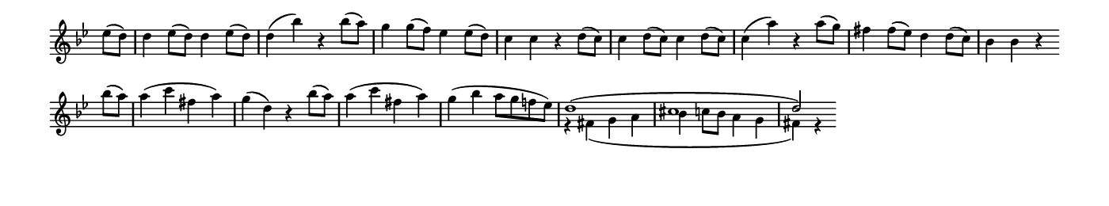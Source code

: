 \version "2.18.2"

\header {
  % Remove default LilyPond tagline
  tagline = ##f
  %ragged-right = ##t
  %ragged-last = ##t
}

#(set-global-staff-size 11)


#(set! paper-alist (cons '("my size" . (cons (* 7 in) (* 1.3 in))) paper-alist))

\paper {
  #(set-paper-size "my size" )
}

\layout {
  indent = 0 \in
  \context {
    \Score \remove "Bar_number_engraver"
  }
}

\layout {
  \context {
    \Staff \RemoveEmptyStaves
  }
}

global = {
  \key g \minor
  \time 2/2
  \partial 4
}

\layout {
  \context {
    \Voice
    \consists "Horizontal_bracket_engraver"
  }
}

turnNotesRed = #(define-music-function
                 (parser location notes)
                 (ly:music?)
                 #{
                   \override NoteHead.color = #red
                   \override Stem.color = #red
                   \override Beam.color = #red
                   \override Slur.color = #red
                   \override Accidental.color = #red
                   #notes
                   \revert NoteHead.color
                   \revert Stem.color
                   \revert Beam.color
                   \revert Slur.color
                   \revert Accidental.color
                 #})

setAnalysisBracket = #(define-music-function
                       (parser location)
                       ()
                       #{
                          \override HorizontalBracket.direction = #UP
                          \override HorizontalBracket.color = #blue
                          \override HorizontalBracket.thickness = #3.0
                          \override HorizontalBracket.bracket-flare = #'(0.0 . 0.0)
                          \override HorizontalBracket.padding = #1.0
                       #})

blueText = \override TextScript.color = #blue


right = \relative c'' {
  \global
  es8 (d) |
  d4 es8 (d) d4 es8 (d) |
  d4 (bes') r bes8 (a) |
  g4 g8 (f) es4 es8 (d) |
  c4 c r %\bar "" \break
    d8 (c) |
  c4 d8 (c) c4 d8 (c) |
  c4 (a') r4 a8 (g) |
  fis4 fis8 (es8) d4 d8 (c) |
  bes4 bes r \bar "" \break
    bes'8 (a) |
  a4 (c fis, a) |
  g (d) r
  << {
    \stemDown
    bes'8 (a) |
  a4 (c fis, a)  |
  g (bes a8 g f! es) |
  \stemUp
  d1 (cis d2) } \\
    { s4 s1 * 2 r4 fis, (g a bes c8 bes a4 g fis) r }
  >>
  \stopStaff
  s2 s1 * 4
}

left = \relative c'' {
 \global
 \stopStaff
 s4 |
 s1 * 12
 \startStaff
 r4 fis, (g a bes c8 bes a4 g fis) r
}

\score {
  <<
    \new Staff = "right" \with {
      midiInstrument = "string ensemble 2"
      \remove Time_signature_engraver
    } \right
  >>

  \layout { }
  \midi {
    \tempo 2=100
  }
}
